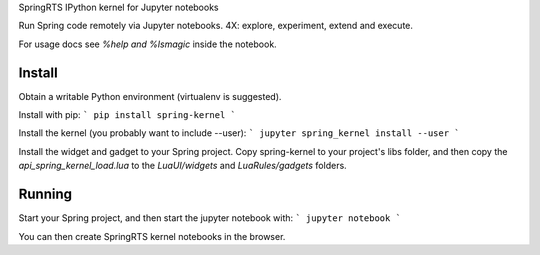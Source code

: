 SpringRTS IPython kernel for Jupyter notebooks

Run Spring code remotely via Jupyter notebooks.
4X: explore, experiment, extend and execute.

For usage docs see `%help and %lsmagic` inside the notebook.

Install
=======

Obtain a writable Python environment (virtualenv is suggested).

Install with pip:
```
pip install spring-kernel
```

Install the kernel (you probably want to include --user):
```
jupyter spring_kernel install --user
```

Install the widget and gadget to your Spring project.
Copy spring-kernel to your project's libs folder, and then copy the `api_spring_kernel_load.lua` to the `LuaUI/widgets` and `LuaRules/gadgets` folders.

Running
=======

Start your Spring project, and then start the jupyter notebook with:
```
jupyter notebook
```

You can then create SpringRTS kernel notebooks in the browser. 


